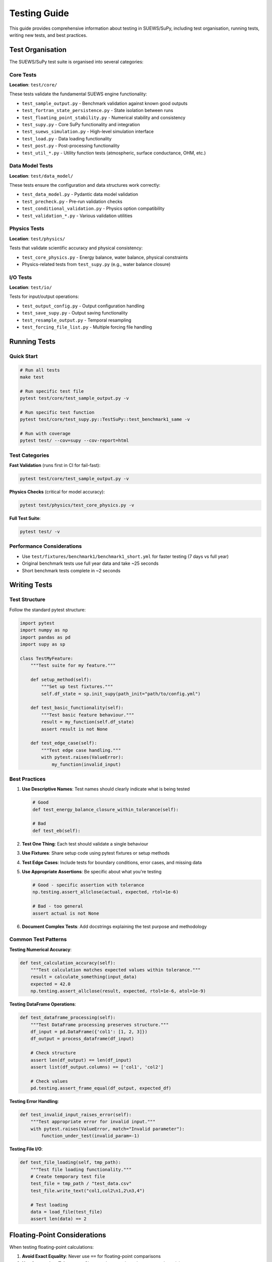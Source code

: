 ================
Testing Guide
================

This guide provides comprehensive information about testing in SUEWS/SuPy, including test organisation, running tests, writing new tests, and best practices.

Test Organisation
=================

The SUEWS/SuPy test suite is organised into several categories:

Core Tests
----------

**Location**: ``test/core/``

These tests validate the fundamental SUEWS engine functionality:

- ``test_sample_output.py`` - Benchmark validation against known good outputs
- ``test_fortran_state_persistence.py`` - State isolation between runs
- ``test_floating_point_stability.py`` - Numerical stability and consistency
- ``test_supy.py`` - Core SuPy functionality and integration
- ``test_suews_simulation.py`` - High-level simulation interface
- ``test_load.py`` - Data loading functionality
- ``test_post.py`` - Post-processing functionality
- ``test_util_*.py`` - Utility function tests (atmospheric, surface conductance, OHM, etc.)

Data Model Tests
----------------

**Location**: ``test/data_model/``

These tests ensure the configuration and data structures work correctly:

- ``test_data_model.py`` - Pydantic data model validation
- ``test_precheck.py`` - Pre-run validation checks
- ``test_conditional_validation.py`` - Physics option compatibility
- ``test_validation_*.py`` - Various validation utilities

Physics Tests
-------------

**Location**: ``test/physics/``

Tests that validate scientific accuracy and physical consistency:

- ``test_core_physics.py`` - Energy balance, water balance, physical constraints
- Physics-related tests from ``test_supy.py`` (e.g., water balance closure)

I/O Tests
---------

**Location**: ``test/io/``

Tests for input/output operations:

- ``test_output_config.py`` - Output configuration handling
- ``test_save_supy.py`` - Output saving functionality
- ``test_resample_output.py`` - Temporal resampling
- ``test_forcing_file_list.py`` - Multiple forcing file handling

Running Tests
=============

Quick Start
-----------

.. code-block:: bash

    # Run all tests
    make test
    
    # Run specific test file
    pytest test/core/test_sample_output.py -v
    
    # Run specific test function
    pytest test/core/test_supy.py::TestSuPy::test_benchmark1_same -v
    
    # Run with coverage
    pytest test/ --cov=supy --cov-report=html

Test Categories
---------------

**Fast Validation** (runs first in CI for fail-fast):

.. code-block:: bash

    pytest test/core/test_sample_output.py -v

**Physics Checks** (critical for model accuracy):

.. code-block:: bash

    pytest test/physics/test_core_physics.py -v

**Full Test Suite**:

.. code-block:: bash

    pytest test/ -v

Performance Considerations
--------------------------

- Use ``test/fixtures/benchmark1/benchmark1_short.yml`` for faster testing (7 days vs full year)
- Original benchmark tests use full year data and take ~25 seconds
- Short benchmark tests complete in ~2 seconds

Writing Tests
=============

Test Structure
--------------

Follow the standard pytest structure:

.. code-block:: python

    import pytest
    import numpy as np
    import pandas as pd
    import supy as sp
    
    class TestMyFeature:
        """Test suite for my feature."""
        
        def setup_method(self):
            """Set up test fixtures."""
            self.df_state = sp.init_supy(path_init="path/to/config.yml")
            
        def test_basic_functionality(self):
            """Test basic feature behaviour."""
            result = my_function(self.df_state)
            assert result is not None
            
        def test_edge_case(self):
            """Test edge case handling."""
            with pytest.raises(ValueError):
                my_function(invalid_input)

Best Practices
--------------

1. **Use Descriptive Names**: Test names should clearly indicate what is being tested
   
   .. code-block:: python
   
       # Good
       def test_energy_balance_closure_within_tolerance(self):
       
       # Bad
       def test_eb(self):

2. **Test One Thing**: Each test should validate a single behaviour

3. **Use Fixtures**: Share setup code using pytest fixtures or setup methods

4. **Test Edge Cases**: Include tests for boundary conditions, error cases, and missing data

5. **Use Appropriate Assertions**: Be specific about what you're testing
   
   .. code-block:: python
   
       # Good - specific assertion with tolerance
       np.testing.assert_allclose(actual, expected, rtol=1e-6)
       
       # Bad - too general
       assert actual is not None

6. **Document Complex Tests**: Add docstrings explaining the test purpose and methodology

Common Test Patterns
--------------------

**Testing Numerical Accuracy**:

.. code-block:: python

    def test_calculation_accuracy(self):
        """Test calculation matches expected values within tolerance."""
        result = calculate_something(input_data)
        expected = 42.0
        np.testing.assert_allclose(result, expected, rtol=1e-6, atol=1e-9)

**Testing DataFrame Operations**:

.. code-block:: python

    def test_dataframe_processing(self):
        """Test DataFrame processing preserves structure."""
        df_input = pd.DataFrame({'col1': [1, 2, 3]})
        df_output = process_dataframe(df_input)
        
        # Check structure
        assert len(df_output) == len(df_input)
        assert list(df_output.columns) == ['col1', 'col2']
        
        # Check values
        pd.testing.assert_frame_equal(df_output, expected_df)

**Testing Error Handling**:

.. code-block:: python

    def test_invalid_input_raises_error(self):
        """Test appropriate error for invalid input."""
        with pytest.raises(ValueError, match="Invalid parameter"):
            function_under_test(invalid_param=-1)

**Testing File I/O**:

.. code-block:: python

    def test_file_loading(self, tmp_path):
        """Test file loading functionality."""
        # Create temporary test file
        test_file = tmp_path / "test_data.csv"
        test_file.write_text("col1,col2\n1,2\n3,4")
        
        # Test loading
        data = load_file(test_file)
        assert len(data) == 2

Floating-Point Considerations
=============================

When testing floating-point calculations:

1. **Avoid Exact Equality**: Never use ``==`` for floating-point comparisons
2. **Use Appropriate Tolerances**: Choose tolerances based on expected precision
3. **Consider Numerical Stability**: Test with values that might cause instability

.. code-block:: python

    # Good - uses tolerance
    np.testing.assert_allclose(result, expected, rtol=1e-6)
    
    # Bad - exact equality
    assert result == expected

State Management
================

SUEWS uses Fortran modules that can maintain state between calls. To ensure test isolation:

1. **Test Order Independence**: Tests should pass regardless of execution order
2. **State Reset**: Consider if state needs resetting between tests
3. **Use Fresh Instances**: Create new model instances for each test when possible

CI/CD Integration
=================

The test suite is integrated with GitHub Actions:

- **Fast Fail**: ``test_sample_output.py`` runs first to catch major issues quickly
- **Platform Testing**: Tests run on Linux, macOS, and Windows
- **Python Versions**: Tests run on Python 3.9-3.13
- **Wheel Building**: Physics tests run during wheel building process

Debugging Failed Tests
======================

When tests fail:

1. **Run Locally**: Reproduce the failure locally first
2. **Check Logs**: Review full error messages and stack traces
3. **Isolate the Test**: Run the specific failing test in isolation
4. **Check Environment**: Ensure correct Python version and dependencies
5. **Use Debugging Tools**: 

   .. code-block:: bash
   
       # Run with debugging
       pytest test/failing_test.py -v -s --pdb
       
       # Show local variables on failure
       pytest test/failing_test.py -v --showlocals

Performance Testing
===================

For performance-sensitive code:

.. code-block:: python

    import time
    
    def test_performance(self):
        """Test function completes within time limit."""
        start_time = time.time()
        
        result = expensive_function(large_input)
        
        elapsed_time = time.time() - start_time
        assert elapsed_time < 10.0, f"Function too slow: {elapsed_time:.2f}s"

Test Data
=========

Test data is stored in ``test/fixtures/``:

- ``benchmark1/`` - Standard benchmark configuration and forcing data
- ``benchmark1_short.yml`` - Shortened benchmark for faster testing
- Other test-specific data files

When adding new test data:

1. Keep files small where possible
2. Use meaningful names
3. Document the data source and purpose
4. Consider using generated data for simple cases

Continuous Improvement
======================

The test suite should evolve with the codebase:

1. **Add Tests for New Features**: Every new feature should include tests
2. **Add Tests for Bug Fixes**: Prevent regression by adding tests for fixed bugs
3. **Refactor Tests**: Keep tests clean and maintainable
4. **Monitor Coverage**: Aim for high test coverage but focus on meaningful tests
5. **Update Documentation**: Keep this guide updated with new patterns and practices

Common Issues and Solutions
===========================

**Import Errors**:

- Ensure ``make dev`` has been run to install the package in development mode
- Check that the virtual environment is activated

**Numerical Differences**:

- Different platforms/compilers may produce slightly different results
- Use appropriate tolerances (typically 1e-6 for relative, 1e-9 for absolute)

**State Pollution**:

- Tests fail when run together but pass individually
- Ensure proper state isolation between tests
- Check for global variables or module-level state

**Slow Tests**:

- Use shortened test data where appropriate
- Consider marking slow tests and skipping in quick test runs
- Profile tests to identify bottlenecks

Summary
=======

Good tests are:

- **Fast**: Complete quickly to encourage frequent running
- **Isolated**: Don't depend on other tests or external state
- **Repeatable**: Produce the same results every time
- **Self-Documenting**: Clear about what they test and why
- **Thorough**: Cover normal cases, edge cases, and error conditions

Remember: tests are code too. Apply the same quality standards to tests as to production code.